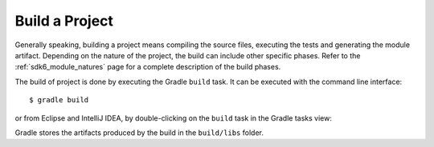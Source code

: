 .. _sdk_6_build_project:

Build a Project
===============

Generally speaking, building a project means compiling the source files, executing the tests and generating the module artifact.
Depending on the nature of the project, the build can include other specific phases.
Refer to the :ref:`sdk6_module_natures` page for a complete description of the build phases.

The build of project is done by executing the Gradle ``build`` task.
It can be executed with the command line interface::

    $ gradle build

or from Eclipse and IntelliJ IDEA, by double-clicking on the ``build`` task in the Gradle tasks view:

.. tabs::

   .. tab:: Eclipse

      .. image:: images/eclipse-build-gradle-project.png
         :width: 50%
         :align: center

   .. tab:: IntelliJ IDEA

      .. image:: images/intellij-build-gradle-project.png
         :width: 30%
         :align: center

Gradle stores the artifacts produced by the build in the ``build/libs`` folder.

..
   | Copyright 2008-2023, MicroEJ Corp. Content in this space is free 
   for read and redistribute. Except if otherwise stated, modification 
   is subject to MicroEJ Corp prior approval.
   | MicroEJ is a trademark of MicroEJ Corp. All other trademarks and 
   copyrights are the property of their respective owners.
